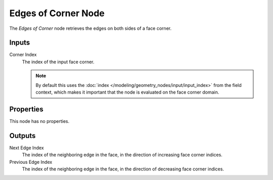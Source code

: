 .. index:: Geometry Nodes; Edges of Corner
.. _bpy.types.GeometryNodeEdgesOfCorner:

********************
Edges of Corner Node
********************

.. figure:: /images/node-types_GeometryNodeEdgesOfCorner.webp
   :align: right
   :alt: Edges of Corner node.

The *Edges of Corner* node retrieves the edges on both sides of a face corner.


Inputs
======

Corner Index
   The index of the input face corner.

   .. note::
      By default this uses the :doc:`index </modeling/geometry_nodes/input/input_index>`
      from the field context, which makes it important that the node is evaluated on
      the face corner domain.


Properties
==========

This node has no properties.


Outputs
=======

Next Edge Index
   The index of the neighboring edge in the face, in the direction of increasing face corner indices.

Previous Edge Index
   The index of the neighboring edge in the face, in the direction of decreasing face corner indices.
